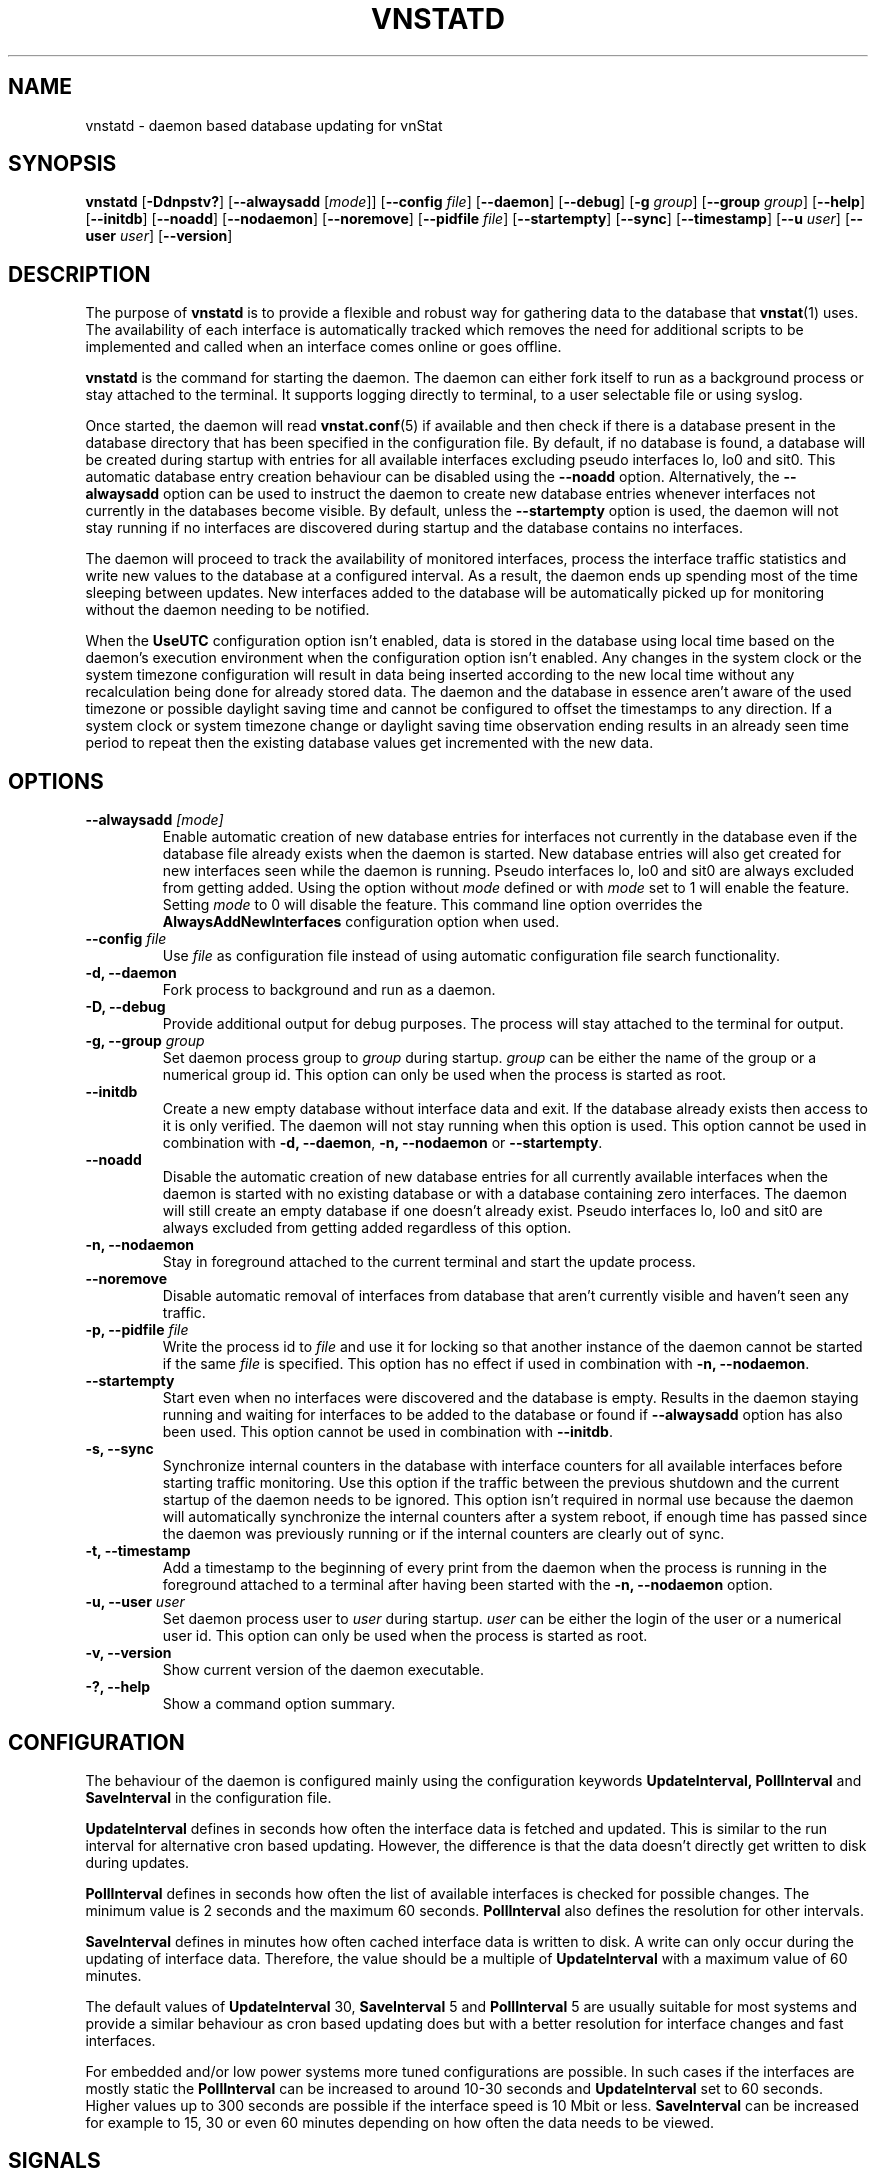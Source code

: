 '\" t
.TH VNSTATD 8 "DECEMBER 2023" "version 2.12" "User Manuals"
.SH NAME
vnstatd \- daemon based database updating for vnStat

.SH SYNOPSIS

.B vnstatd
.RB [ \-Ddnpstv? ]
.RB [ \-\-alwaysadd
.RI [ mode ]]
.RB [ \-\-config
.IR file ]
.RB [ \-\-daemon ]
.RB [ \-\-debug ]
.RB [ \-g
.IR group ]
.RB [ \-\-group
.IR group ]
.RB [ \-\-help ]
.RB [ \-\-initdb ]
.RB [ \-\-noadd ]
.RB [ \-\-nodaemon ]
.RB [ \-\-noremove ]
.RB [ \-\-pidfile
.IR file ]
.RB [ \-\-startempty ]
.RB [ \-\-sync ]
.RB [ \-\-timestamp ]
.RB [ \-\-u
.IR user ]
.RB [ \-\-user
.IR user ]
.RB [ \-\-version ]

.SH DESCRIPTION

The purpose of
.B vnstatd
is to provide a flexible and robust way for gathering data to the database that
.BR vnstat (1)
uses. The availability of each interface is automatically tracked which
removes the need for additional scripts to be implemented and called when
an interface comes online or goes offline.
.PP
.B vnstatd
is the command for starting the daemon. The daemon can either fork
itself to run as a background process or stay attached to the terminal.
It supports logging directly to terminal, to a user selectable file or
using syslog.
.PP
Once started, the daemon will read
.BR vnstat.conf (5)
if available and then check if there is a database present
in the database directory that has been specified in the configuration
file. By default, if no database is found, a database will be created
during startup with entries for all available interfaces excluding pseudo
interfaces lo, lo0 and sit0. This automatic database entry creation behaviour
can be disabled using the
.B --noadd
option. Alternatively, the
.B --alwaysadd
option can be used to instruct the daemon to create new database entries whenever
interfaces not currently in the databases become visible. By default, unless the
.B --startempty
option is used, the daemon will not stay running if no interfaces are discovered
during startup and the database contains no interfaces.
.PP
The daemon will proceed to track the availability of monitored interfaces,
process the interface traffic statistics and write new values to the database
at a configured interval. As a result, the daemon ends up spending most of the
time sleeping between updates. New interfaces added to the database will be
automatically picked up for monitoring without the daemon needing to be notified.
.PP
When the
.B UseUTC
configuration option isn't enabled, data is stored in the database using local
time based on the daemon's execution environment when the configuration option
isn't enabled. Any changes in the system clock or the system timezone
configuration will result in data being inserted according to the new local
time without any recalculation being done for already stored data. The daemon
and the database in essence aren't aware of the used timezone or possible
daylight saving time and cannot be configured to offset the timestamps to any
direction. If a system clock or system timezone change or daylight saving time
observation ending results in an already seen time period to repeat then the
existing database values get incremented with the new data.

.SH OPTIONS

.TP
.BI "--alwaysadd " [mode]
Enable automatic creation of new database entries for interfaces not currently in
the database even if the database file already exists when the daemon is started. New
database entries will also get created for new interfaces seen while the daemon is
running. Pseudo interfaces lo, lo0 and sit0 are always excluded from getting added.
Using the option without
.I mode
defined or with
.I mode
set to 1 will enable the feature. Setting
.I mode
to 0 will disable the feature. This command line option overrides the
.B AlwaysAddNewInterfaces
configuration option when used.

.TP
.BI "--config " file
Use
.I file
as configuration file instead of using automatic configuration file search
functionality.

.TP
.B "-d, --daemon"
Fork process to background and run as a daemon.

.TP
.B "-D, --debug"
Provide additional output for debug purposes. The process will stay
attached to the terminal for output.

.TP
.BI "-g, --group " group
Set daemon process group to
.I group
during startup.
.I group
can be either the name of the group or a numerical group id. This option
can only be used when the process is started as root.

.TP
.B "--initdb"
Create a new empty database without interface data and exit. If the database
already exists then access to it is only verified. The daemon will not stay
running when this option is used. This option cannot be used in combination with
.BR "-d, --daemon" ,
.B "-n, --nodaemon"
or
.BR "--startempty" .

.TP
.B "--noadd"
Disable the automatic creation of new database entries for all currently available
interfaces when the daemon is started with no existing database or with a database
containing zero interfaces. The daemon will still create an empty database if one doesn't
already exist. Pseudo interfaces lo, lo0 and sit0 are always excluded from getting
added regardless of this option.

.TP
.B "-n, --nodaemon"
Stay in foreground attached to the current terminal and start the update
process.

.TP
.B "--noremove"
Disable automatic removal of interfaces from database that aren't currently visible
and haven't seen any traffic.

.TP
.BI "-p, --pidfile " file
Write the process id to
.I file
and use it for locking so that another instance of the daemon cannot
be started if the same
.I file
is specified. This option has no effect if used in combination with
.BR "-n, --nodaemon" .

.TP
.B "--startempty"
Start even when no interfaces were discovered and the database is empty. Results in
the daemon staying running and waiting for interfaces to be added to the database or
found if
.B "--alwaysadd"
option has also been used. This option cannot be used in combination with
.BR "--initdb" .

.TP
.B "-s, --sync"
Synchronize internal counters in the database with interface
counters for all available interfaces before starting traffic monitoring.
Use this option if the traffic between the previous shutdown
and the current startup of the daemon needs to be ignored. This option
isn't required in normal use because the daemon will automatically synchronize
the internal counters after a system reboot, if enough time has passed
since the daemon was previously running or if the internal counters are
clearly out of sync.

.TP
.B "-t, --timestamp"
Add a timestamp to the beginning of every print from the daemon when
the process is running in the foreground attached to a terminal after having
been started with the
.B "-n, --nodaemon"
option.

.TP
.BI "-u, --user " user
Set daemon process user to
.I user
during startup.
.I user
can be either the login of the user or a numerical user id. This option
can only be used when the process is started as root.

.TP
.B "-v, --version"
Show current version of the daemon executable.

.TP
.B "-?, --help"
Show a command option summary.

.SH CONFIGURATION

The behaviour of the daemon is configured mainly using the configuration
keywords
.B "UpdateInterval, PollInterval"
and
.B SaveInterval
in the configuration file.

.PP
.B UpdateInterval
defines in seconds how often the interface data is fetched and updated.
This is similar to the run interval for alternative cron based updating.
However, the difference is that the data doesn't directly get written to disk
during updates.

.PP
.B PollInterval
defines in seconds how often the list of available interfaces is checked
for possible changes. The minimum value is 2 seconds and the maximum 60
seconds.
.B PollInterval
also defines the resolution for other intervals.

.PP
.B SaveInterval
defines in minutes how often cached interface data is written to disk.
A write can only occur during the updating of interface data. Therefore,
the value should be a multiple of
.B UpdateInterval
with a maximum value of 60 minutes.

.PP
The default values of
.B UpdateInterval
30,
.B SaveInterval
5 and
.B PollInterval
5 are usually suitable for most systems and provide a similar behaviour
as cron based updating does but with a better resolution for interface
changes and fast interfaces.

.PP
For embedded and/or low power systems more tuned configurations are possible.
In such cases if the interfaces are mostly static the
.B PollInterval
can be increased to around 10-30 seconds and
.B UpdateInterval
set to 60 seconds. Higher values up to 300 seconds are possible if the
interface speed is 10 Mbit or less.
.B SaveInterval
can be increased for example to 15, 30 or even 60 minutes depending on how
often the data needs to be viewed.

.SH SIGNALS

The daemon is listening to signals
.B "SIGHUP, SIGINT"
and
.B SIGTERM.
Sending the
.B SIGHUP
signal to the daemon will cause cached data to be written to disk,
a rescan of the database directory and a reload of settings from the
configuration file. However, the pid file location will not be changed
even if it's configuration setting has been modified.

.PP
.B SIGTERM
and
.B SIGINT
signals will cause the daemon to write all cached data to disk and
then exit.

.SH FILES

.TP
.I /var/lib/vnstat/
Default database directory.

.TP
.I /etc/vnstat.conf
Config file that will be used unless
.I $HOME/.vnstatrc
exists. See the configuration chapter and
.BR vnstat.conf (5)
for more information.

.TP
.I /var/log/vnstat/vnstat.log
Log file that will be used if logging to file is enable and no other file
is specified in the config file.

.TP
.I /var/run/vnstat/vnstat.pid
File used for storing the process id when running as a background process and
if no other file is specified in the configuration file or using the command
line parameter.

.SH RESTRICTIONS

Updates need to be executed at least as often as it is possible for the interface
to generate enough traffic to overflow the kernel interface traffic counter. Otherwise,
it is possible that some traffic won't be seen. With 32-bit interface traffic counters,
the maximum time between two updates depends on how fast the interface can transfer 4 GiB.
Note that there is no guarantee that a 64-bit kernel has 64-bit interface traffic counters
for all interfaces. Calculated theoretical times are:
.RS
.TS
l l.
10 Mbit:        54 minutes
100 Mbit:        5 minutes
1000 Mbit:      30 seconds
.TE
.RE
Virtual and aliased interfaces cannot be monitored because the kernel doesn't
provide traffic information for that type of interfaces. Such interfaces are
usually named eth0:0, eth0:1, eth0:2 etc. where eth0 is the actual interface
being aliased.

.SH AUTHOR

Teemu Toivola <tst at iki dot fi>

.SH "SEE ALSO"

.BR vnstat (1),
.BR vnstati (1),
.BR vnstat.conf (5),
.BR signal (7)
